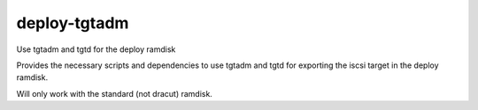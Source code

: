 deploy-tgtadm
=============

Use tgtadm and tgtd for the deploy ramdisk

Provides the necessary scripts and dependencies to use tgtadm
and tgtd for exporting the iscsi target in the deploy ramdisk.

Will only work with the standard (not dracut) ramdisk.
